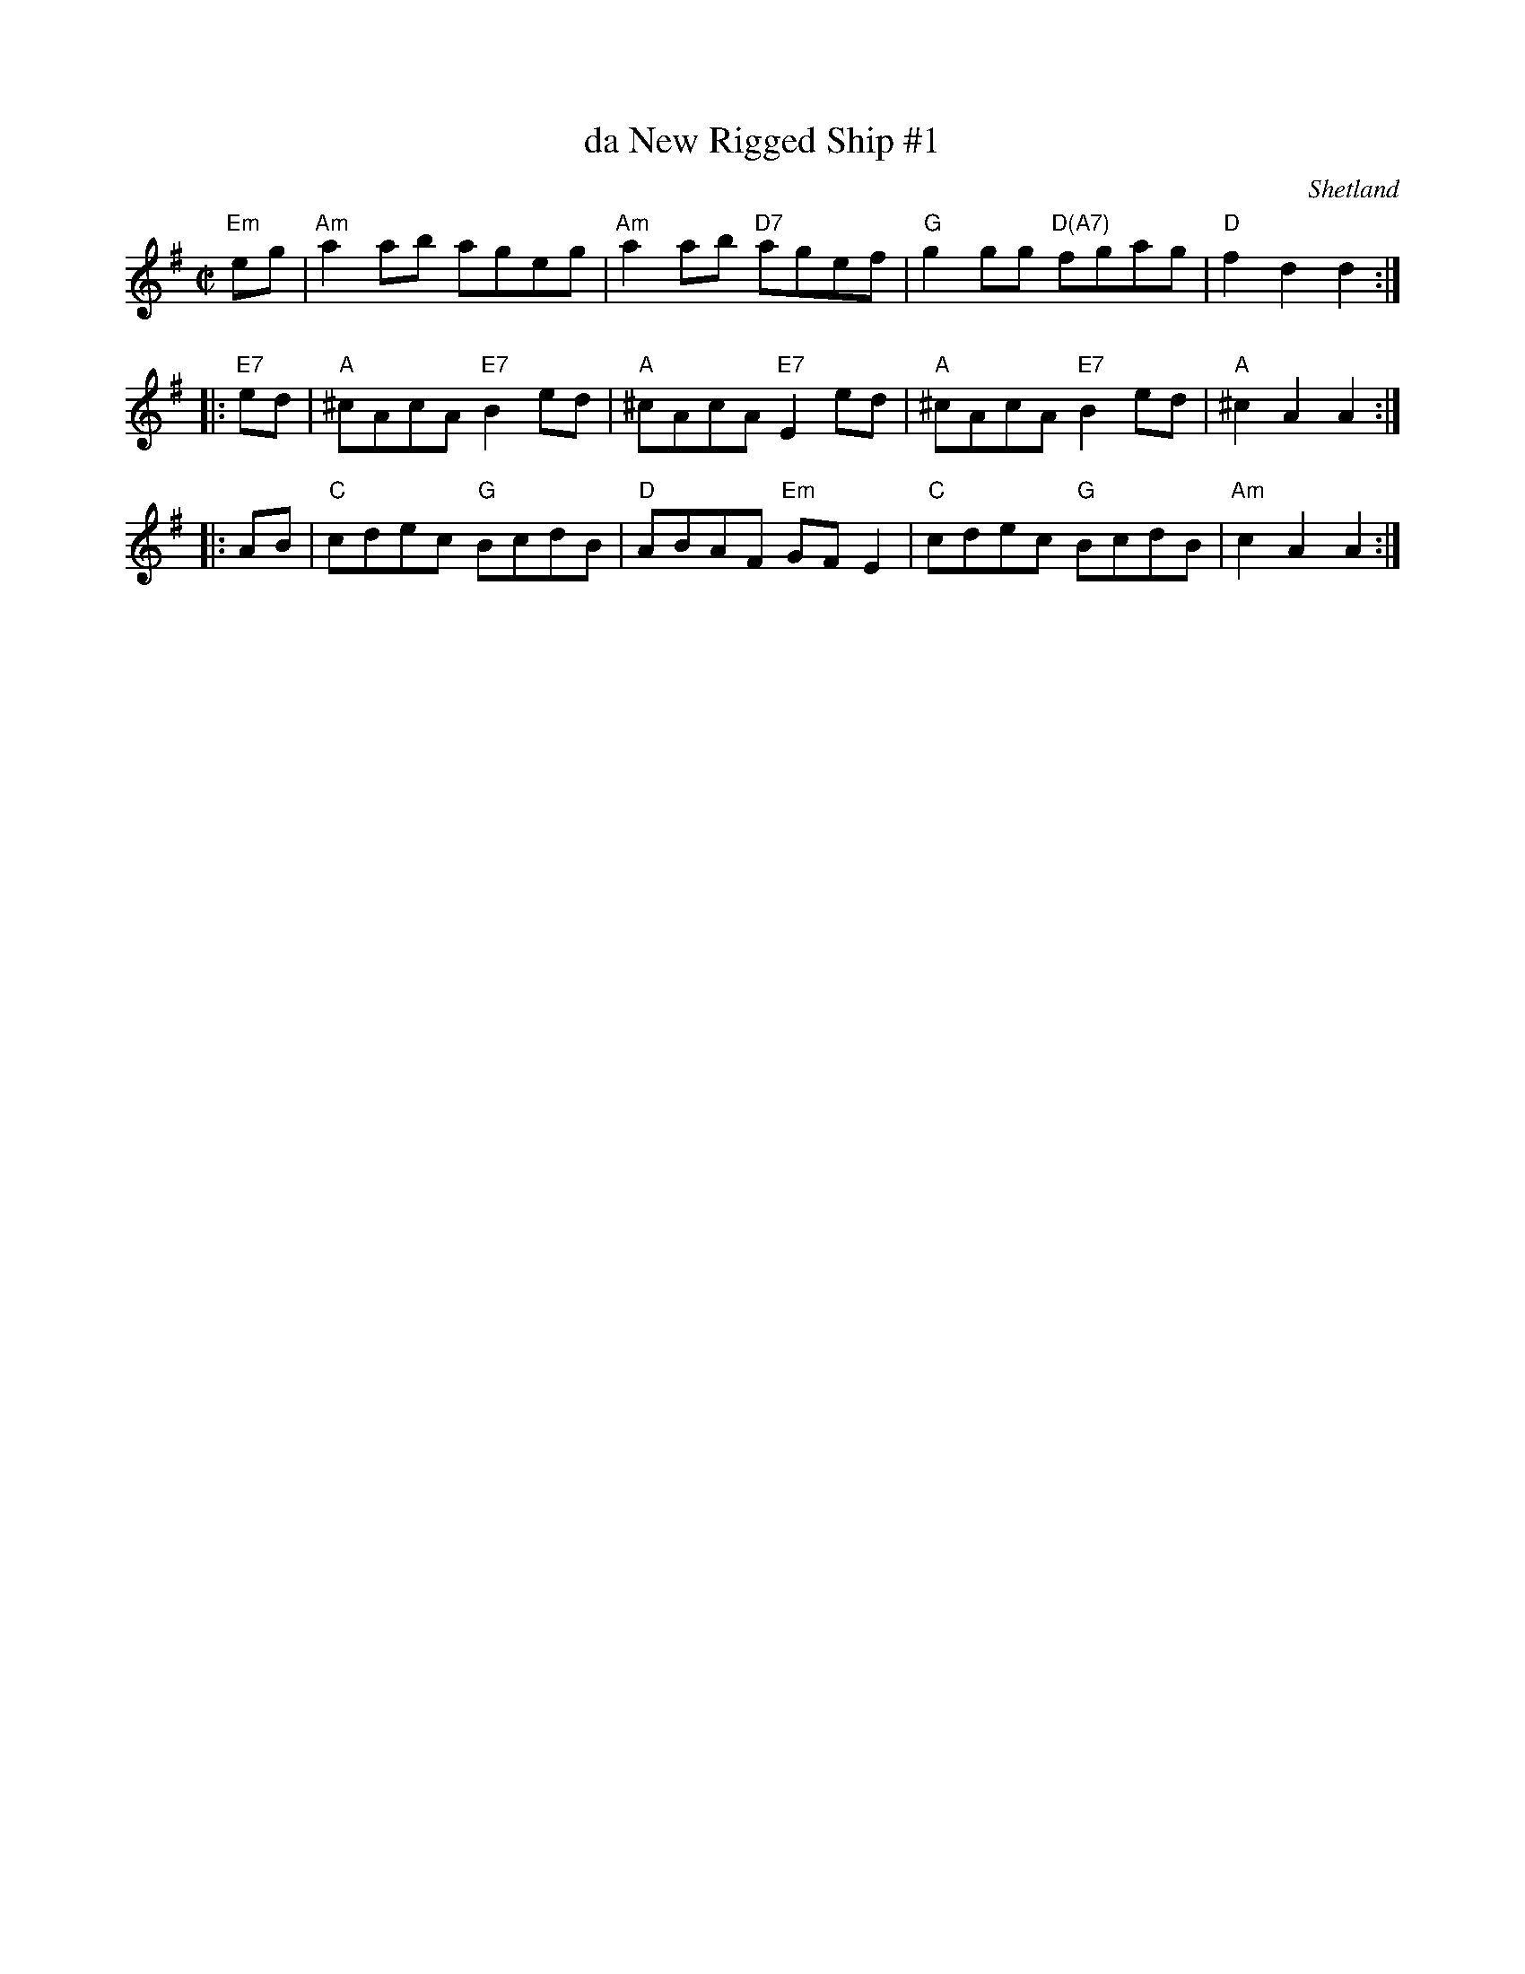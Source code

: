 X: 1
T: da New Rigged Ship #1
O: Shetland
R: reel
Z: 2014 John Chambers <jc:trillian.mit.edu>
M: C|
L: 1/8
K: Ador
"Em"eg |\
"Am"a2ab ageg | "Am"a2ab "D7"agef |\
"G"g2gg "D(A7)"fgag | "D"f2d2 d2 :|
|: "E7"ed |\
"A"^cAcA "E7"B2ed | "A"^cAcA "E7"E2ed |\
"A"^cAcA "E7"B2ed | "A"^c2A2 A2 :|
|: AB |\
"C"cdec "G"BcdB | "D"ABAF "Em"GFE2 |\
"C"cdec "G"BcdB | "Am"c2A2 A2 :|
